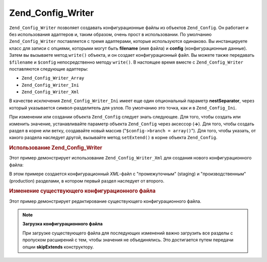 .. _zend.config.writer.introduction:

Zend_Config_Writer
==================

``Zend_Config_Writer`` позволяет создавать конфигурационные файлы из
объектов ``Zend_Config``. Он работает и без использования адаптеров и,
таким образом, очень прост в использовании. По умолчанию
``Zend_Config_Writer`` поставляется с тремя адаптерами, которые
используются одинаково. Вы инстанцируете класс для записи с
опциями, которыми могут быть **filename** (имя файла) и **config**
(конфигурационные данные). Затем вы вызываете метод ``write()``
объекта, и он создает конфигурационный файл. Вы можете также
передавать ``$filename`` и ``$config`` непосредственно методу ``write()``. В
настоящее время вместе с ``Zend_Config_Writer`` поставляются следующие
адаптеры:

- ``Zend_Config_Writer_Array``

- ``Zend_Config_Writer_Ini``

- ``Zend_Config_Writer_Xml``

В качестве исключения ``Zend_Config_Writer_Ini`` имеет еще один
опциональный параметр **nestSeparator**, через который указывается
символ-разделитель для узлов. По умолчанию это точка, как и в
``Zend_Config_Ini``.

При изменении или создании объекта ``Zend_Config`` следует знать
следующее. Для того, чтобы создать или изменить значение,
устанавливайте параметр объекта ``Zend_Config`` через аксессор (**->**).
Для того, чтобы создать раздел в корне или ветку, создавайте
новый массив ("``$config->branch = array()``"). Для того, чтобы указать, от
какого раздела наследует другой, вызывайте метод ``setExtend()`` в
корне объекта ``Zend_Config``.

.. _zend.config.writer.example.using:

.. rubric:: Использование Zend_Config_Writer

Этот пример демонстрирует использование ``Zend_Config_Writer_Xml`` для
создания нового конфигурационного файла:

.. code-block:: php
   :linenos:

   // Создание объекта конфигурации
   $config = new Zend_Config(array(), true);
   $config->production = array();
   $config->staging    = array();

   $config->setExtend('staging', 'production');

   $config->production->db = array();
   $config->production->db->hostname = 'localhost';
   $config->production->db->username = 'production';

   $config->staging->db = array();
   $config->staging->db->username = 'staging';

   // Вы можете записать конфигурационный файл одним из следующих способов:
   // а)
   $writer = new Zend_Config_Writer_Xml(array('config'   => $config,
                                              'filename' => 'config.xml'));
   $writer->write();

   // б)
   $writer = new Zend_Config_Writer_Xml();
   $writer->setConfig($config)
          ->setFilename('config.xml')
          ->write();

   // в)
   $writer = new Zend_Config_Writer_Xml();
   $writer->write('config.xml', $config);

В этом примере создается конфигурационный *XML*-файл с
"промежуточным" (staging) и "производственным" (production) разделами, в
котором первый раздел наследует от второго.

.. _zend.config.writer.modifying:

.. rubric:: Изменение существующего конфигурационного файла

Этот пример демонстрирует редактирование существующего
конфигурационного файла.

.. code-block:: php
   :linenos:

   // Загрузка всех разделов из существующего конфигурационного файла с
   // пропуском "расширений"
   $config = new Zend_Config_Ini('config.ini',
                                 null,
                                 array('skipExtends'        => true,
                                       'allowModifications' => true));

   // Изменение значения
   $config->production->hostname = 'foobar';

   // Сохранение
   $writer = new Zend_Config_Writer_Ini(array('config'   => $config,
                                              'filename' => 'config.ini'));
   $writer->write();

.. note::

   **Загрузка конфигурационного файла**

   При загрузке существующего файла для последующих изменений
   важно загрузить все разделы с пропуском расширений с тем,
   чтобы значения не объединялись. Это достигается путем
   передачи опции **skipExtends** конструктору.


